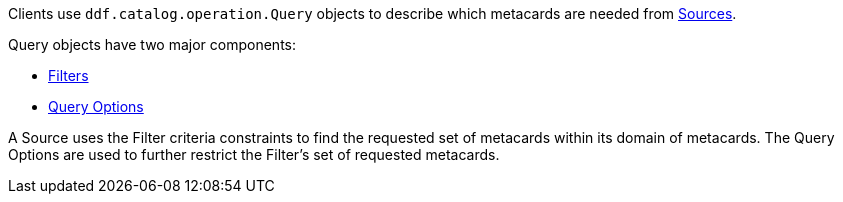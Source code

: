:title: Queries
:type: architectureIntro
:status: published
:children: Filters
:order: 03
:summary: Introduction to Queries.

((({title})))
Clients use `ddf.catalog.operation.Query` objects to describe which metacards are needed from <<{introduction-prefix}introduction_to_federation_and_sources,Sources>>.

Query objects have two major components:

* <<{architecture-prefix}filters,Filters>>
* <<{developing-prefix}query_options,Query Options>>

A Source uses the Filter criteria constraints to find the requested set of metacards within its domain of metacards.
The Query Options are used to further restrict the Filter's set of requested metacards.


